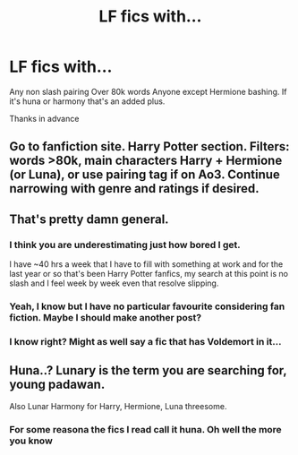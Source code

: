 #+TITLE: LF fics with...

* LF fics with...
:PROPERTIES:
:Author: _lowkeyamazing_
:Score: 1
:DateUnix: 1530651872.0
:DateShort: 2018-Jul-04
:FlairText: Request
:END:
Any non slash pairing Over 80k words Anyone except Hermione bashing. If it's huna or harmony that's an added plus.

Thanks in advance


** Go to fanfiction site. Harry Potter section. Filters: words >80k, main characters Harry + Hermione (or Luna), or use pairing tag if on Ao3. Continue narrowing with genre and ratings if desired.
:PROPERTIES:
:Author: Txoriak
:Score: 5
:DateUnix: 1530677545.0
:DateShort: 2018-Jul-04
:END:


** That's pretty damn general.
:PROPERTIES:
:Author: idkallright
:Score: 2
:DateUnix: 1530663598.0
:DateShort: 2018-Jul-04
:END:

*** I think you are underestimating just how bored I get.

I have ~40 hrs a week that I have to fill with something at work and for the last year or so that's been Harry Potter fanfics, my search at this point is no slash and I feel week by week even that resolve slipping.
:PROPERTIES:
:Author: Socio_Pathic
:Score: 2
:DateUnix: 1530727991.0
:DateShort: 2018-Jul-04
:END:


*** Yeah, I know but I have no particular favourite considering fan fiction. Maybe I should make another post?
:PROPERTIES:
:Author: _lowkeyamazing_
:Score: 1
:DateUnix: 1530790933.0
:DateShort: 2018-Jul-05
:END:


*** I know right? Might as well say a fic that has Voldemort in it...
:PROPERTIES:
:Author: XeshTrill
:Score: 1
:DateUnix: 1530666807.0
:DateShort: 2018-Jul-04
:END:


** Huna..? Lunary is the term you are searching for, young padawan.

Also Lunar Harmony for Harry, Hermione, Luna threesome.
:PROPERTIES:
:Author: Edocsiru
:Score: 1
:DateUnix: 1530828401.0
:DateShort: 2018-Jul-06
:END:

*** For some reasona the fics I read call it huna. Oh well the more you know
:PROPERTIES:
:Author: _lowkeyamazing_
:Score: 1
:DateUnix: 1531237924.0
:DateShort: 2018-Jul-10
:END:

